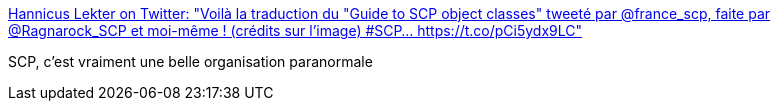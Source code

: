 :jbake-type: post
:jbake-status: published
:jbake-title: Hannicus Lekter on Twitter: "Voilà la traduction du "Guide to SCP object classes" tweeté par @france_scp, faite par @Ragnarock_SCP et moi-même ! (crédits sur l'image) #SCP… https://t.co/pCi5ydx9LC"
:jbake-tags: scp,fantastique,lecture,art,_mois_mars,_année_2019
:jbake-date: 2019-03-20
:jbake-depth: ../
:jbake-uri: shaarli/1553076624000.adoc
:jbake-source: https://nicolas-delsaux.hd.free.fr/Shaarli?searchterm=https%3A%2F%2Ftwitter.com%2Flekter_kln%2Fstatus%2F1108061549187485704&searchtags=scp+fantastique+lecture+art+_mois_mars+_ann%C3%A9e_2019
:jbake-style: shaarli

https://twitter.com/lekter_kln/status/1108061549187485704[Hannicus Lekter on Twitter: "Voilà la traduction du "Guide to SCP object classes" tweeté par @france_scp, faite par @Ragnarock_SCP et moi-même ! (crédits sur l'image) #SCP… https://t.co/pCi5ydx9LC"]

SCP, c'est vraiment une belle organisation paranormale
